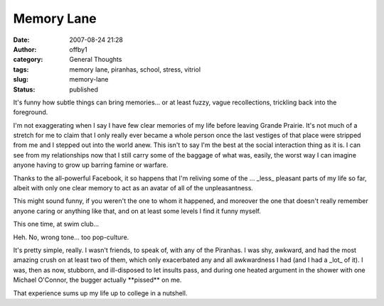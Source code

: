 Memory Lane
###########
:date: 2007-08-24 21:28
:author: offby1
:category: General Thoughts
:tags: memory lane, piranhas, school, stress, vitriol
:slug: memory-lane
:status: published

It's funny how subtle things can bring memories... or at least fuzzy,
vague recollections, trickling back into the foreground.

I'm not exaggerating when I say I have few clear memories of my life
before leaving Grande Prairie. It's not much of a stretch for me to
claim that I only really ever became a whole person once the last
vestiges of that place were stripped from me and I stepped out into the
world anew. This isn't to say I'm the best at the social interaction
thing as it is. I can see from my relationships now that I still carry
some of the baggage of what was, easily, the worst way I can imagine
anyone having to grow up barring famine or warfare.

Thanks to the all-powerful Facebook, it so happens that I'm reliving
some of the ... \_less\_ pleasant parts of my life so far, albeit with
only one clear memory to act as an avatar of all of the unpleasantness.

This might sound funny, if you weren't the one to whom it happened, and
moreover the one that doesn't really remember anyone caring or anything
like that, and on at least some levels I find it funny myself.

This one time, at swim club...

Heh. No, wrong tone... too pop-culture.

It's pretty simple, really. I wasn't friends, to speak of, with any of
the Piranhas. I was shy, awkward, and had the most amazing crush on at
least two of them, which only exacerbated any and all awkwardness I had
(and I had a \_lot\_ of it). I was, then as now, stubborn, and
ill-disposed to let insults pass, and during one heated argument in the
shower with one Michael O'Connor, the bugger actually \*\*pissed\*\* on
me.

That experience sums up my life up to college in a nutshell.
